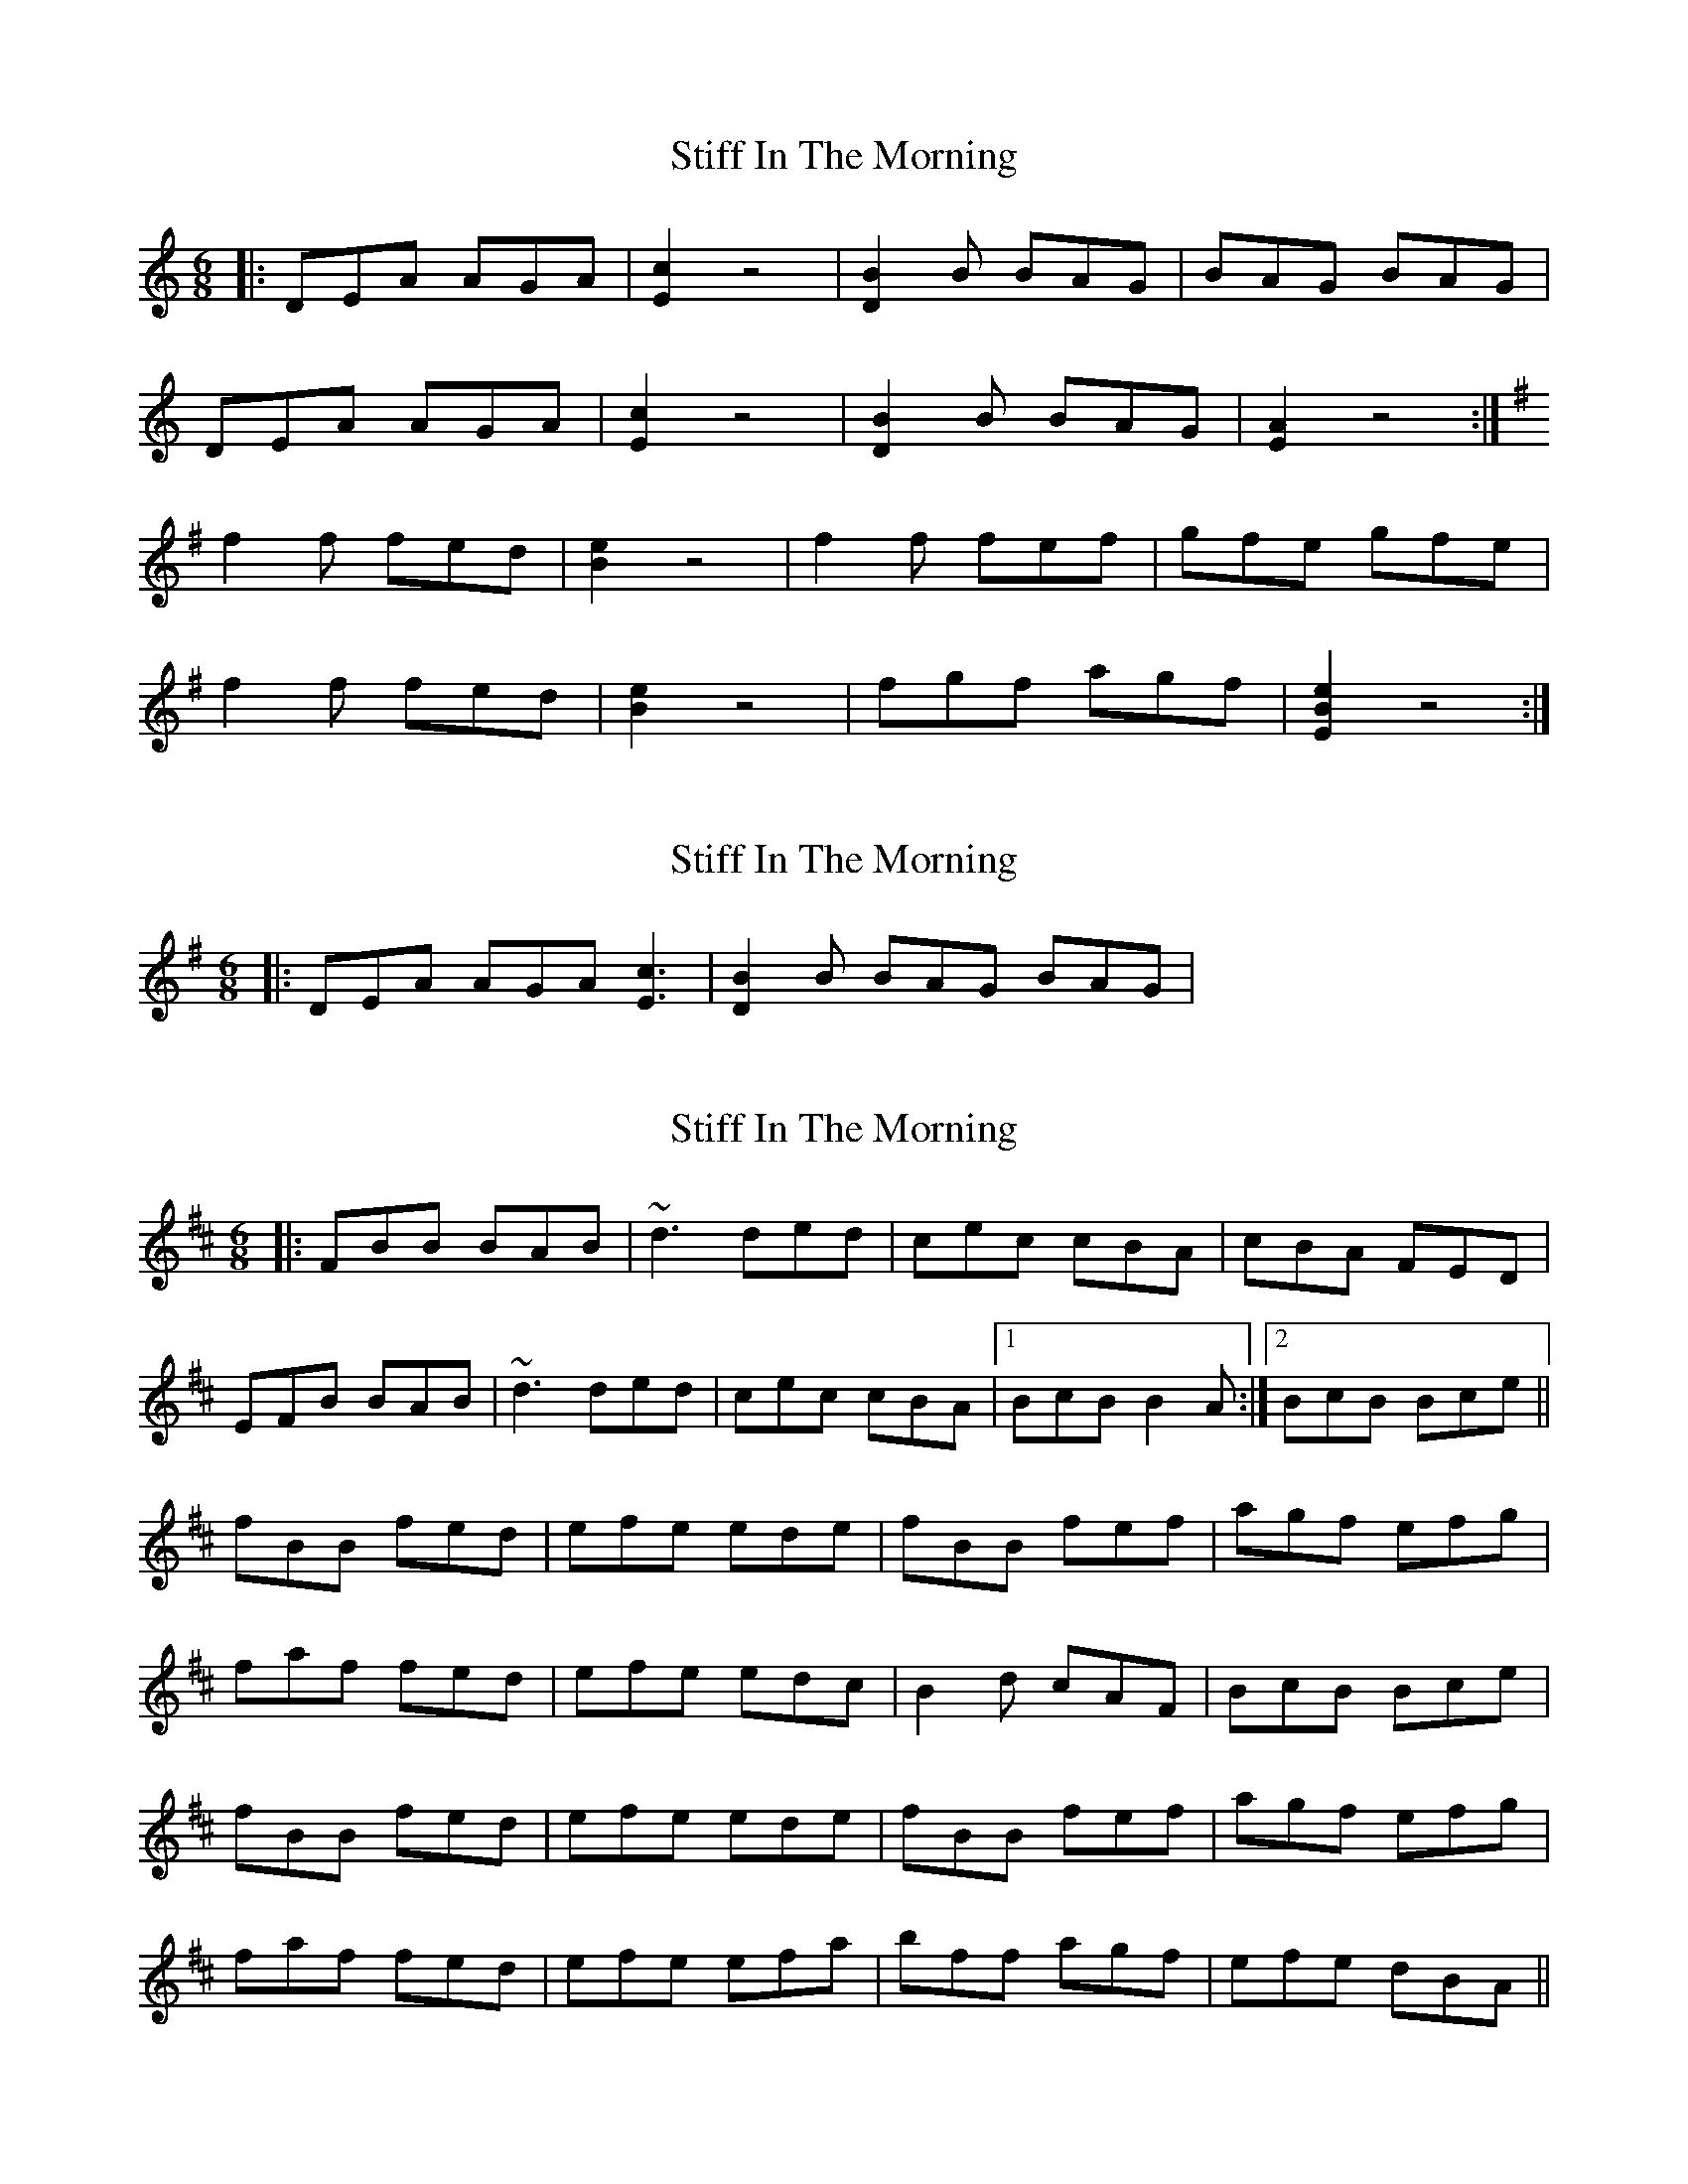 X: 1
T: Stiff In The Morning
Z: Edgar Bolton
S: https://thesession.org/tunes/4342#setting4342
R: jig
M: 6/8
L: 1/8
K: Amin
|:DEA AGA | [E2c2] z4 | [B2D2] B BAG | BAG BAG |
DEA AGA | [E2c2] z4 | [B2D2] B BAG | [E2A2] z4 :|
K:Emin
f2 f fed | [B2e2] z4 | f2 f fef | gfe gfe |
f2 f fed | [B2e2] z4 | fgf agf | [E2B2e2] z4 :|
X: 2
T: Stiff In The Morning
Z: gian marco
S: https://thesession.org/tunes/4342#setting17027
R: jig
M: 6/8
L: 1/8
K: Emin
|:DEA AGA [E3c3] | [B2D2] B BAG BAG |
X: 3
T: Stiff In The Morning
Z: Dr. Dow
S: https://thesession.org/tunes/4342#setting17028
R: jig
M: 6/8
L: 1/8
K: Bmin
|:FBB BAB|~d3 ded|cec cBA|cBA FED|EFB BAB|~d3 ded|cec cBA|1 BcB B2A:|2 BcB Bce||fBB fed|efe ede|fBB fef|agf efg|faf fed|efe edc|B2d cAF|BcB Bce|fBB fed|efe ede|fBB fef|agf efg|faf fed|efe efa|bff agf|efe dBA||
